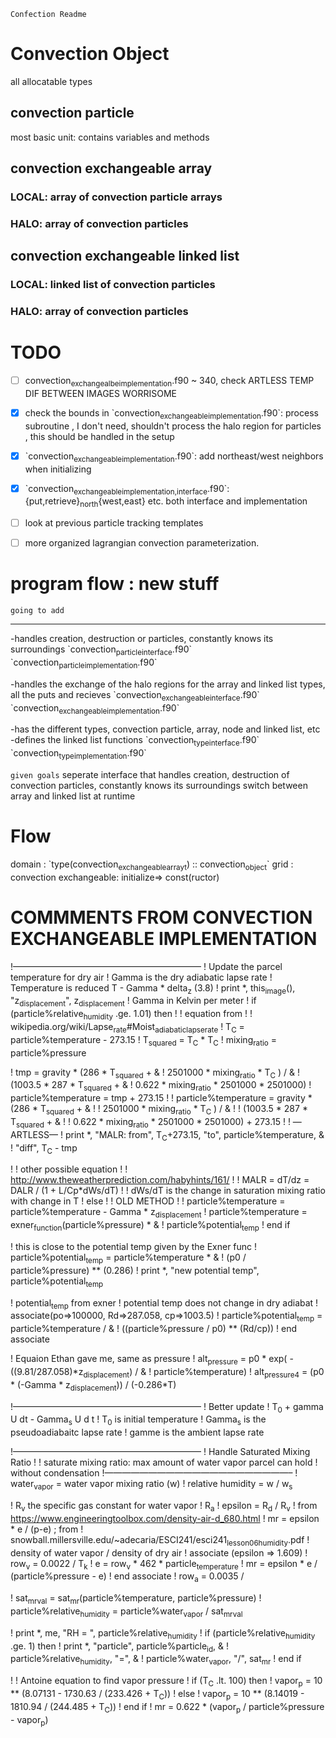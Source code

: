 =Confection Readme=

* Convection Object
all allocatable types
** convection particle
most basic unit: contains variables and methods
** convection exchangeable array
*** LOCAL: array of convection particle arrays
*** HALO: array of convection particles
** convection exchangeable linked list
*** LOCAL: linked list of convection particles
*** HALO: array of convection particles

* TODO
- [ ] convection_exchangealbe_implementation.f90 ~ 340,
       check ARTLESS TEMP DIF BETWEEN IMAGES WORRISOME
- [X] check the bounds in `convection_exchangeable_implementation.f90`: process subroutine
      , I don't need, shouldn't process the halo region for particles
      , this should be handled in the setup
- [X] `convection_exchangeable_implementation.f90`: add northeast/west  neighbors when initializing
- [X] `convection_exchangeable_{implementation,interface}.f90`: {put,retrieve}_north{west,east} etc. both interface and implementation

- [ ] look at previous particle tracking templates
- [ ] more organized lagrangian convection parameterization.



* program flow : new stuff

=going to add=
-------------
-handles creation, destruction or particles, constantly knows its surroundings
`convection_particle_interface.f90`
`convection_particle_implementation.f90`

-handles the exchange of the halo regions for the array and linked list types, all the puts and recieves
`convection_exchangeable_interface.f90`
`convection_exchangeable_implementation.f90`

-has the different types, convection particle, array, node and linked list, etc
-defines the linked list functions
`convection_type_interface.f90`
`convection_type_implementation.f90`

=given goals=
seperate interface that handles creation, destruction of convection particles, constantly knows its surroundings
switch between array and linked list at runtime


* Flow
domain : `type(convection_exchangeable_array_t) :: convection_object`
grid   :
convection exchangeable: initialize=> const(ructor)

* COMMMENTS FROM CONVECTION EXCHANGEABLE IMPLEMENTATION


          !-----------------------------------------------------------------
          ! Update the parcel temperature for dry air
          ! Gamma is the dry adiabatic lapse rate
          ! Temperature is reduced T - Gamma * delta_z  (3.8)
          ! print *, this_image(), "z_displacement", z_displacement
          ! Gamma in Kelvin per meter
          ! if (particle%relative_humidity .ge. 1.01) then
          !   ! equation from
          !   ! wikipedia.org/wiki/Lapse_rate#Moist_adiabatic_lapse_rate
          !   T_C = particle%temperature - 273.15
          !   T_squared = T_C * T_C
          !   mixing_ratio = particle%pressure

          !   tmp = gravity * (286 * T_squared + &
          !       2501000 * mixing_ratio * T_C ) / &
          !       (1003.5 *  287 * T_squared + &
          !       0.622 * mixing_ratio * 2501000 * 2501000)
          !   particle%temperature = tmp + 273.15
          !   ! particle%temperature = gravity * (286 * T_squared + &
          !   !     2501000 * mixing_ratio * T_C ) / &
          !   !     (1003.5 *  287 * T_squared + &
          !   !      0.622 * mixing_ratio * 2501000 * 2501000) + 273.15
          !   ! ---ARTLESS---
          !   print *, "MALR: from", T_C+273.15, "to", particle%temperature, &
          !       "diff", T_C - tmp

          !   ! other possible equation
          !   ! http://www.theweatherprediction.com/habyhints/161/
          !   ! MALR = dT/dz = DALR / (1 + L/Cp*dWs/dT)
          !   ! dWs/dT is the change in saturation mixing ratio with change in T
          ! else
          !   ! OLD METHOD
          !   ! particle%temperature = particle%temperature - Gamma * z_displacement
          !   particle%temperature = exner_function(particle%pressure) * &
          !       particle%potential_temp
          ! end if


          ! this is close to the potential temp given by the Exner func
          ! particle%potential_temp = particle%temperature * &
          !     (p0 / particle%pressure) ** (0.286)
          ! print *, "new potential temp", particle%potential_temp

          ! potential_temp from exner
          ! potential temp does not change in dry adiabat
          ! associate(po=>100000, Rd=>287.058, cp=>1003.5)
          !   particle%potential_temp = particle%temperature / &
          !       ((particle%pressure / p0) ** (Rd/cp))
          ! end associate

          ! Equaion Ethan gave me, same as pressure
          ! alt_pressure = p0 * exp( -((9.81/287.058)*z_displacement) / &
          !     particle%temperature)
          ! alt_pressure4 = (p0 * (-Gamma * z_displacement)) / (-0.286*T)


          !-----------------------------------------------------------------
          ! Better update
          ! T_0 + gamma U dt - Gamma_s U d t
          ! T_0 is initial temperature
          ! Gamma_s is the pseudoadiabaitc lapse rate
          ! gamme is the ambient lapse rate






          !-----------------------------------------------------------------
          ! Handle Saturated Mixing Ratio
          !
          ! saturate mixing ratio: max amount of water vapor parcel can hold
          !                        without condensation
          !-----------------------------------------------------------------
          ! water_vapor = water vapor mixing ratio (w)
          ! relative humidity = w / w_s


          ! R_v the specific gas constant for water vapor
          ! R_a
          ! epsilon = R_d / R_v
          !   from https://www.engineeringtoolbox.com/density-air-d_680.html
          ! mr = epsilon * e / (p-e)   ;  from
          ! snowball.millersville.edu/~adecaria/ESCI241/esci241_lesson06_humidity.pdf
          ! density of water vapor / density of dry air
          ! associate (epsilon => 1.609)
          !   row_v = 0.0022 / T_k
          !   e = row_v *  462 * particle_temperature
          !   mr = epsilon * e / (particle%pressure - e)
          ! end associate
          ! row_a = 0.0035 /


          ! sat_mr_val = sat_mr(particle%temperature, particle%pressure)
          ! particle%relative_humidity = particle%water_vapor / sat_mr_val

          ! print *, me, "RH = ", particle%relative_humidity
          ! if (particle%relative_humidity .ge. 1) then
          !   print *, "particle", particle%particle_id, &
          !       particle%relative_humidity, "=", &
          !       particle%water_vapor, "/", sat_mr
          ! end if

          ! ! Antoine equation to find vapor pressure
          ! if (T_C .lt. 100) then
          !   vapor_p = 10 ** (8.07131 - 1730.63 / (233.426 + T_C))
          ! else
          !   vapor_p = 10 ** (8.14019 - 1810.94 / (244.485 + T_C))
          ! end if
          ! mr =  0.622 * (vapor_p / particle%pressure - vapor_p)
